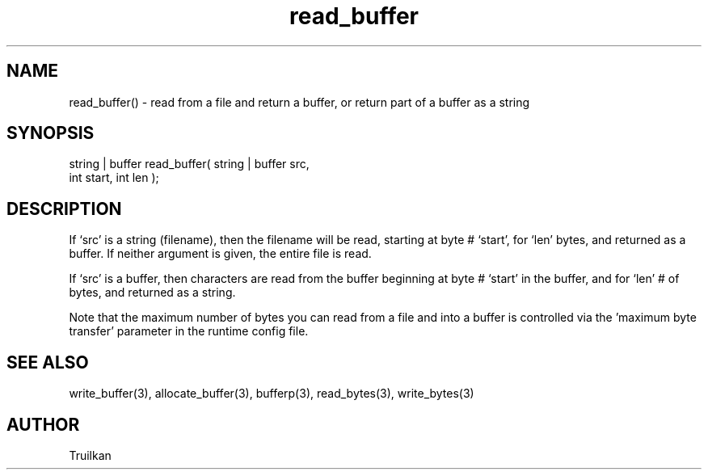 .\"read from a file and return a buffer, or return part of a buffer as a string
.TH read_buffer 3 "5 Sep 1994" MudOS "LPC Library Functions"
 
.SH NAME
read_buffer() - read from a file and return a buffer, or return part of a buffer as a string
 
.SH SYNOPSIS
.nf
string | buffer read_buffer( string | buffer src,
                             int start,  int len );
 
.SH DESCRIPTION
If `src' is a string (filename), then the filename will be read, starting
at byte # `start', for `len' bytes, and returned as a buffer.  If neither
argument is given, the entire file is read.
 
If `src' is a buffer, then characters are read from the buffer beginning
at byte # `start' in the buffer, and for `len' # of bytes, and returned
as a string.
 
Note that the maximum number of bytes you can read from a file and into
a buffer is controlled via the 'maximum byte transfer' parameter in the
runtime config file.
 
.SH SEE ALSO
write_buffer(3), allocate_buffer(3), bufferp(3), read_bytes(3), write_bytes(3)
 
.SH AUTHOR
Truilkan

